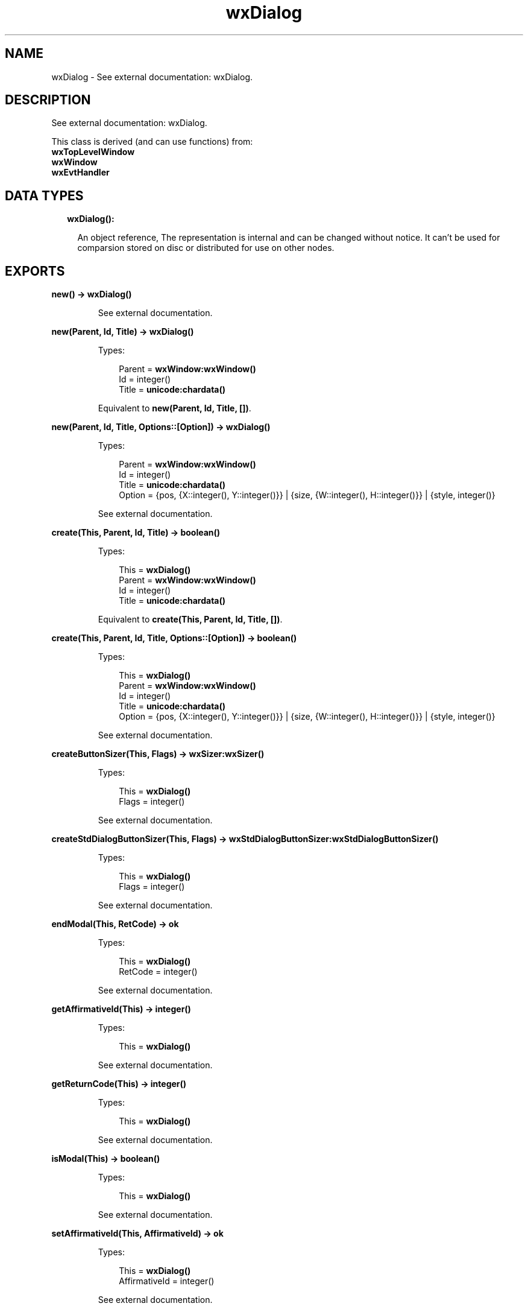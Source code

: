 .TH wxDialog 3 "wx 1.7.1" "" "Erlang Module Definition"
.SH NAME
wxDialog \- See external documentation: wxDialog.
.SH DESCRIPTION
.LP
See external documentation: wxDialog\&.
.LP
This class is derived (and can use functions) from: 
.br
\fBwxTopLevelWindow\fR\& 
.br
\fBwxWindow\fR\& 
.br
\fBwxEvtHandler\fR\& 
.SH "DATA TYPES"

.RS 2
.TP 2
.B
wxDialog():

.RS 2
.LP
An object reference, The representation is internal and can be changed without notice\&. It can\&'t be used for comparsion stored on disc or distributed for use on other nodes\&.
.RE
.RE
.SH EXPORTS
.LP
.B
new() -> \fBwxDialog()\fR\&
.br
.RS
.LP
See external documentation\&.
.RE
.LP
.B
new(Parent, Id, Title) -> \fBwxDialog()\fR\&
.br
.RS
.LP
Types:

.RS 3
Parent = \fBwxWindow:wxWindow()\fR\&
.br
Id = integer()
.br
Title = \fBunicode:chardata()\fR\&
.br
.RE
.RE
.RS
.LP
Equivalent to \fBnew(Parent, Id, Title, [])\fR\&\&.
.RE
.LP
.B
new(Parent, Id, Title, Options::[Option]) -> \fBwxDialog()\fR\&
.br
.RS
.LP
Types:

.RS 3
Parent = \fBwxWindow:wxWindow()\fR\&
.br
Id = integer()
.br
Title = \fBunicode:chardata()\fR\&
.br
Option = {pos, {X::integer(), Y::integer()}} | {size, {W::integer(), H::integer()}} | {style, integer()}
.br
.RE
.RE
.RS
.LP
See external documentation\&.
.RE
.LP
.B
create(This, Parent, Id, Title) -> boolean()
.br
.RS
.LP
Types:

.RS 3
This = \fBwxDialog()\fR\&
.br
Parent = \fBwxWindow:wxWindow()\fR\&
.br
Id = integer()
.br
Title = \fBunicode:chardata()\fR\&
.br
.RE
.RE
.RS
.LP
Equivalent to \fBcreate(This, Parent, Id, Title, [])\fR\&\&.
.RE
.LP
.B
create(This, Parent, Id, Title, Options::[Option]) -> boolean()
.br
.RS
.LP
Types:

.RS 3
This = \fBwxDialog()\fR\&
.br
Parent = \fBwxWindow:wxWindow()\fR\&
.br
Id = integer()
.br
Title = \fBunicode:chardata()\fR\&
.br
Option = {pos, {X::integer(), Y::integer()}} | {size, {W::integer(), H::integer()}} | {style, integer()}
.br
.RE
.RE
.RS
.LP
See external documentation\&.
.RE
.LP
.B
createButtonSizer(This, Flags) -> \fBwxSizer:wxSizer()\fR\&
.br
.RS
.LP
Types:

.RS 3
This = \fBwxDialog()\fR\&
.br
Flags = integer()
.br
.RE
.RE
.RS
.LP
See external documentation\&.
.RE
.LP
.B
createStdDialogButtonSizer(This, Flags) -> \fBwxStdDialogButtonSizer:wxStdDialogButtonSizer()\fR\&
.br
.RS
.LP
Types:

.RS 3
This = \fBwxDialog()\fR\&
.br
Flags = integer()
.br
.RE
.RE
.RS
.LP
See external documentation\&.
.RE
.LP
.B
endModal(This, RetCode) -> ok
.br
.RS
.LP
Types:

.RS 3
This = \fBwxDialog()\fR\&
.br
RetCode = integer()
.br
.RE
.RE
.RS
.LP
See external documentation\&.
.RE
.LP
.B
getAffirmativeId(This) -> integer()
.br
.RS
.LP
Types:

.RS 3
This = \fBwxDialog()\fR\&
.br
.RE
.RE
.RS
.LP
See external documentation\&.
.RE
.LP
.B
getReturnCode(This) -> integer()
.br
.RS
.LP
Types:

.RS 3
This = \fBwxDialog()\fR\&
.br
.RE
.RE
.RS
.LP
See external documentation\&.
.RE
.LP
.B
isModal(This) -> boolean()
.br
.RS
.LP
Types:

.RS 3
This = \fBwxDialog()\fR\&
.br
.RE
.RE
.RS
.LP
See external documentation\&.
.RE
.LP
.B
setAffirmativeId(This, AffirmativeId) -> ok
.br
.RS
.LP
Types:

.RS 3
This = \fBwxDialog()\fR\&
.br
AffirmativeId = integer()
.br
.RE
.RE
.RS
.LP
See external documentation\&.
.RE
.LP
.B
setReturnCode(This, ReturnCode) -> ok
.br
.RS
.LP
Types:

.RS 3
This = \fBwxDialog()\fR\&
.br
ReturnCode = integer()
.br
.RE
.RE
.RS
.LP
See external documentation\&.
.RE
.LP
.B
show(This) -> boolean()
.br
.RS
.LP
Types:

.RS 3
This = \fBwxDialog()\fR\&
.br
.RE
.RE
.RS
.LP
Equivalent to \fBshow(This, [])\fR\&\&.
.RE
.LP
.B
show(This, Options::[Option]) -> boolean()
.br
.RS
.LP
Types:

.RS 3
This = \fBwxDialog()\fR\&
.br
Option = {show, boolean()}
.br
.RE
.RE
.RS
.LP
See external documentation\&.
.RE
.LP
.B
showModal(This) -> integer()
.br
.RS
.LP
Types:

.RS 3
This = \fBwxDialog()\fR\&
.br
.RE
.RE
.RS
.LP
See external documentation\&.
.RE
.LP
.B
destroy(This::\fBwxDialog()\fR\&) -> ok
.br
.RS
.LP
Destroys this object, do not use object again
.RE
.SH AUTHORS
.LP

.I
<>